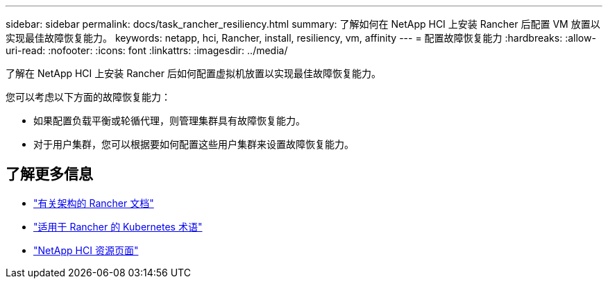---
sidebar: sidebar 
permalink: docs/task_rancher_resiliency.html 
summary: 了解如何在 NetApp HCI 上安装 Rancher 后配置 VM 放置以实现最佳故障恢复能力。 
keywords: netapp, hci, Rancher, install, resiliency, vm, affinity 
---
= 配置故障恢复能力
:hardbreaks:
:allow-uri-read: 
:nofooter: 
:icons: font
:linkattrs: 
:imagesdir: ../media/


[role="lead"]
了解在 NetApp HCI 上安装 Rancher 后如何配置虚拟机放置以实现最佳故障恢复能力。

您可以考虑以下方面的故障恢复能力：

* 如果配置负载平衡或轮循代理，则管理集群具有故障恢复能力。
* 对于用户集群，您可以根据要如何配置这些用户集群来设置故障恢复能力。


[discrete]
== 了解更多信息

* https://rancher.com/docs/rancher/v2.x/en/overview/architecture/["有关架构的 Rancher 文档"^]
* https://rancher.com/docs/rancher/v2.x/en/overview/concepts/["适用于 Rancher 的 Kubernetes 术语"^]
* https://www.netapp.com/us/documentation/hci.aspx["NetApp HCI 资源页面"^]

